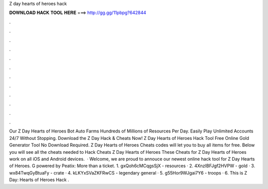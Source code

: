 Z day hearts of heroes hack

𝐃𝐎𝐖𝐍𝐋𝐎𝐀𝐃 𝐇𝐀𝐂𝐊 𝐓𝐎𝐎𝐋 𝐇𝐄𝐑𝐄 ===> http://gg.gg/11pbpg?642844

.

.

.

.

.

.

.

.

.

.

.

.

Our Z Day Hearts of Heroes Bot Auto Farms Hundreds of Millions of Resources Per Day. Easily Play Unlimited Accounts 24/7 Without Stopping. Download the Z Day Hack & Cheats Now! Z Day Hearts of Heroes Hack Tool Free Online Gold Generator Tool No Download Required. Z Day Hearts of Heroes Cheats codes will let you to buy all items for free. Below you will see all the cheats needed to Hack Cheats Z Day Hearts of Heroes These Cheats for Z Day Hearts of Heroes work on all iOS and Android devices.  · Welcome, we are proud to annouce our newest online hack tool for Z Day Hearts of Heroes. G powered by Peatix: More than a ticket. 1. gxQoh6cMCqgsSjX - resources · 2. 4XnzIBFJgf2HVPW - gold · 3. wx84TwqGyBtuaFy - crate · 4. kLKYxSVaZKFRwCS - legendary general · 5. g55Hor9WJgai7Y6 - troops · 6.  This is Z Day: Hearts of Heroes Hack .